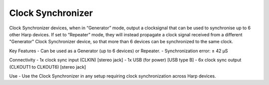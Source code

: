 .. _refclocksync:

*************************************************
Clock Synchronizer
*************************************************

Clock Synchronizer devices, when in “Generator” mode, output a clocksignal that can be used to synchronise up to 6 other Harp devices. If set to “Repeater” mode, they will instead propagate a clock signal received from a different "Generator" Clock Synchronizer device, so that more than 6 devices can be synchronized to the same clock.



Key Features
- Can be used as a Generator (up to 6 devices) or Repeater.
- Synchronization error: ± 42 µS

Connectivity
- 1x clock sync input (CLKIN) [stereo jack]
- 1x USB (for power) [USB type B]
- 6x clock sync output (CLKOUT1 to CLKOUT6) [stereo jack]

Use
- Use the Clock Synchronizer in any setup requiring clock synchronization across Harp devices.

